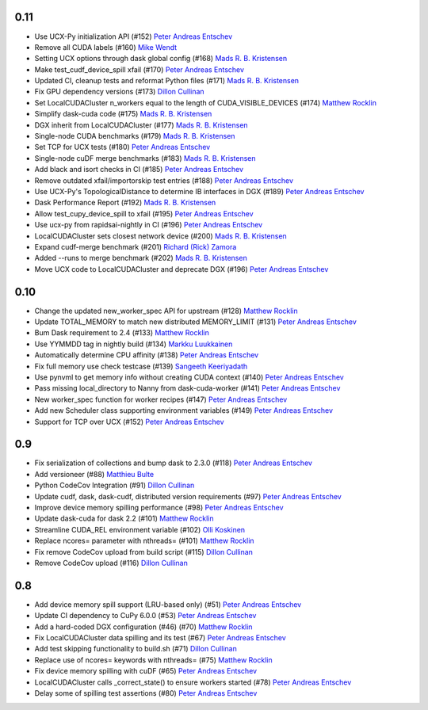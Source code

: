 0.11
----

- Use UCX-Py initialization API (#152) `Peter Andreas Entschev`_
- Remove all CUDA labels (#160) `Mike Wendt`_
- Setting UCX options through dask global config (#168) `Mads R. B. Kristensen`_
- Make test_cudf_device_spill xfail (#170) `Peter Andreas Entschev`_
- Updated CI, cleanup tests and reformat Python files (#171) `Mads R. B. Kristensen`_
- Fix GPU dependency versions (#173) `Dillon Cullinan`_
- Set LocalCUDACluster n_workers equal to the length of CUDA_VISIBLE_DEVICES (#174) `Matthew Rocklin`_
- Simplify dask-cuda code (#175) `Mads R. B. Kristensen`_
- DGX inherit from LocalCUDACluster (#177) `Mads R. B. Kristensen`_
- Single-node CUDA benchmarks (#179) `Mads R. B. Kristensen`_
- Set TCP for UCX tests (#180) `Peter Andreas Entschev`_
- Single-node cuDF merge benchmarks (#183) `Mads R. B. Kristensen`_
- Add black and isort checks in CI (#185) `Peter Andreas Entschev`_
- Remove outdated xfail/importorskip test entries (#188) `Peter Andreas Entschev`_
- Use UCX-Py's TopologicalDistance to determine IB interfaces in DGX (#189) `Peter Andreas Entschev`_
- Dask Performance Report (#192) `Mads R. B. Kristensen`_
- Allow test_cupy_device_spill to xfail (#195) `Peter Andreas Entschev`_
- Use ucx-py from rapidsai-nightly in CI (#196) `Peter Andreas Entschev`_
- LocalCUDACluster sets closest network device (#200) `Mads R. B. Kristensen`_
- Expand cudf-merge benchmark (#201) `Richard (Rick) Zamora`_
- Added --runs to merge benchmark (#202) `Mads R. B. Kristensen`_
- Move UCX code to LocalCUDACluster and deprecate DGX (#196) `Peter Andreas Entschev`_

0.10
----

- Change the updated new_worker_spec API for upstream (#128) `Matthew Rocklin`_
- Update TOTAL_MEMORY to match new distributed MEMORY_LIMIT (#131) `Peter Andreas Entschev`_
- Bum Dask requirement to 2.4 (#133) `Matthew Rocklin`_
- Use YYMMDD tag in nightly build (#134) `Markku Luukkainen`_
- Automatically determine CPU affinity (#138) `Peter Andreas Entschev`_
- Fix full memory use check testcase (#139) `Sangeeth Keeriyadath`_
- Use pynvml to get memory info without creating CUDA context (#140) `Peter Andreas Entschev`_
- Pass missing local_directory to Nanny from dask-cuda-worker (#141) `Peter Andreas Entschev`_
- New worker_spec function for worker recipes (#147) `Peter Andreas Entschev`_
- Add new Scheduler class supporting environment variables (#149) `Peter Andreas Entschev`_
- Support for TCP over UCX (#152) `Peter Andreas Entschev`_


.. _`Matthew Rocklin`: https://github.com/mrocklin
.. _`Peter Andreas Entschev`: https://github.com/pentschev
.. _`Markku Luukkainen`: https://github.com/mluukkainen
.. _`Sangeeth Keeriyadath`: https://github.com/ksangeek

0.9
---

- Fix serialization of collections and bump dask to 2.3.0 (#118) `Peter Andreas Entschev`_
- Add versioneer (#88) `Matthieu Bulte`_
- Python CodeCov Integration (#91) `Dillon Cullinan`_
- Update cudf, dask, dask-cudf, distributed version requirements (#97) `Peter Andreas Entschev`_
- Improve device memory spilling performance (#98) `Peter Andreas Entschev`_
- Update dask-cuda for dask 2.2 (#101) `Matthew Rocklin`_
- Streamline CUDA_REL environment variable (#102) `Olli Koskinen`_
- Replace ncores= parameter with nthreads= (#101) `Matthew Rocklin`_
- Fix remove CodeCov upload from build script (#115) `Dillon Cullinan`_
- Remove CodeCov upload (#116) `Dillon Cullinan`_

.. _`Matthieu Bulte`: https://github.com/matthieubulte
.. _`Dillon Cullinan`: https://github.com/dillon-cullinan
.. _`Peter Andreas Entschev`: https://github.com/pentschev
.. _`Matthew Rocklin`: https://github.com/mrocklin
.. _`Olli Koskinen`: https://github.com/okoskinen

0.8
---

-  Add device memory spill support (LRU-based only) (#51) `Peter Andreas Entschev`_
-  Update CI dependency to CuPy 6.0.0 (#53) `Peter Andreas Entschev`_
-  Add a hard-coded DGX configuration (#46) (#70) `Matthew Rocklin`_
-  Fix LocalCUDACluster data spilling and its test (#67) `Peter Andreas Entschev`_
-  Add test skipping functionality to build.sh (#71) `Dillon Cullinan`_
-  Replace use of ncores= keywords with nthreads= (#75) `Matthew Rocklin`_
-  Fix device memory spilling with cuDF (#65) `Peter Andreas Entschev`_
-  LocalCUDACluster calls _correct_state() to ensure workers started (#78) `Peter Andreas Entschev`_
-  Delay some of spilling test assertions (#80) `Peter Andreas Entschev`_


.. _`Peter Andreas Entschev`: https://github.com/pentschev
.. _`Matthew Rocklin`: https://github.com/mrocklin
.. _`Dillon Cullinan`: https://github.com/dillon-cullinan
.. _`Matthieu Bulte`: https://github.com/matthieubulte
.. _`Olli Koskinen`: https://github.com/okoskinen
.. _`Markku Luukkainen`: https://github.com/mluukkainen
.. _`Sangeeth Keeriyadath`: https://github.com/ksangeek
.. _`Mike Wendt`: https://github.com/mike-wendt
.. _`Mads R. B. Kristensen`: https://github.com/madsbk
.. _`Richard (Rick) Zamora`: https://github.com/rjzamora
